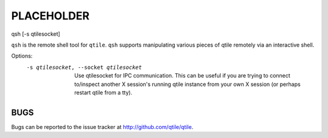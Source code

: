 PLACEHOLDER
-----------

qsh [-s qtilesocket]

``qsh`` is the remote shell tool for ``qtile``. ``qsh`` supports manipulating
various pieces of qtile remotely via an interactive shell.

Options:
    -s qtilesocket, --socket qtilesocket

        Use qtilesocket for IPC communication. This can be useful if you
        are trying to connect to/inspect another X session's running qtile
        instance from your own X session (or perhaps restart qtile from a
        tty).

BUGS
====

Bugs can be reported to the issue tracker at http://github.com/qtile/qtile.
